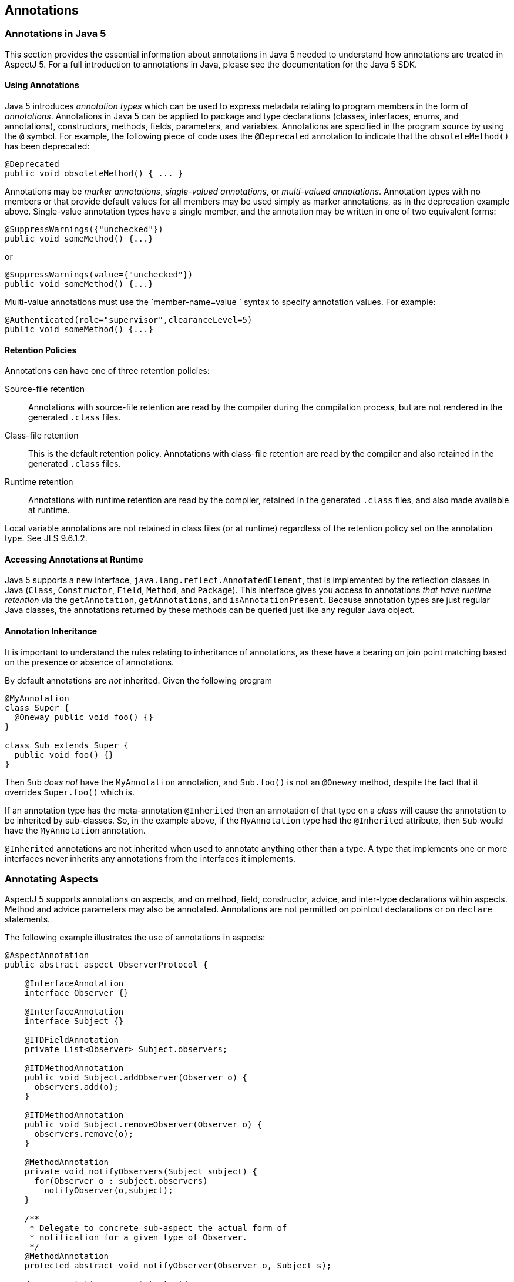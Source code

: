 == Annotations

[[annotations-inJava5]]
=== Annotations in Java 5

This section provides the essential information about annotations in
Java 5 needed to understand how annotations are treated in AspectJ 5.
For a full introduction to annotations in Java, please see the
documentation for the Java 5 SDK.

==== Using Annotations

Java 5 introduces _annotation types_ which can be used to express
metadata relating to program members in the form of _annotations_.
Annotations in Java 5 can be applied to package and type declarations
(classes, interfaces, enums, and annotations), constructors, methods,
fields, parameters, and variables. Annotations are specified in the
program source by using the `@` symbol. For example, the following piece
of code uses the `@Deprecated` annotation to indicate that the
`obsoleteMethod()` has been deprecated:

[source, java]
....
@Deprecated
public void obsoleteMethod() { ... }
....

Annotations may be _marker annotations_, _single-valued annotations_, or
_multi-valued annotations_. Annotation types with no members or that
provide default values for all members may be used simply as marker
annotations, as in the deprecation example above. Single-value
annotation types have a single member, and the annotation may be written
in one of two equivalent forms:

[source, java]
....
@SuppressWarnings({"unchecked"})
public void someMethod() {...}
....

or

[source, java]
....
@SuppressWarnings(value={"unchecked"})
public void someMethod() {...}
....

Multi-value annotations must use the `member-name=value
            ` syntax to specify annotation values. For example:

[source, java]
....
@Authenticated(role="supervisor",clearanceLevel=5)
public void someMethod() {...}
....

==== Retention Policies

Annotations can have one of three retention policies:

Source-file retention::
  Annotations with source-file retention are read by the compiler during
  the compilation process, but are not rendered in the generated `.class` files.
Class-file retention::
  This is the default retention policy. Annotations with class-file
  retention are read by the compiler and also retained in the generated `.class` files.
Runtime retention::
  Annotations with runtime retention are read by the compiler, retained
  in the generated `.class` files, and also made available at
  runtime.

Local variable annotations are not retained in class files (or at
runtime) regardless of the retention policy set on the annotation type.
See JLS 9.6.1.2.

==== Accessing Annotations at Runtime

Java 5 supports a new interface, `java.lang.reflect.AnnotatedElement`,
that is implemented by the reflection classes in Java (`Class`,
`Constructor`, `Field`, `Method`, and `Package`). This interface gives
you access to annotations _that have runtime retention_ via the
`getAnnotation`, `getAnnotations`, and `isAnnotationPresent`. Because
annotation types are just regular Java classes, the annotations returned
by these methods can be queried just like any regular Java object.

==== Annotation Inheritance

It is important to understand the rules relating to inheritance of
annotations, as these have a bearing on join point matching based on the
presence or absence of annotations.

By default annotations are _not_ inherited. Given the following program

[source, java]
....
@MyAnnotation
class Super {
  @Oneway public void foo() {}
}

class Sub extends Super {
  public void foo() {}
}
....

Then `Sub` _does not_ have the `MyAnnotation` annotation, and
`Sub.foo()` is not an `@Oneway` method, despite the fact that it
overrides `Super.foo()` which is.

If an annotation type has the meta-annotation `@Inherited` then an
annotation of that type on a _class_ will cause the annotation to be
inherited by sub-classes. So, in the example above, if the
`MyAnnotation` type had the `@Inherited` attribute, then `Sub` would
have the `MyAnnotation` annotation.

`@Inherited` annotations are not inherited when used to annotate
anything other than a type. A type that implements one or more
interfaces never inherits any annotations from the interfaces it
implements.

[[annotations-aspectmembers]]
=== Annotating Aspects

AspectJ 5 supports annotations on aspects, and on method, field,
constructor, advice, and inter-type declarations within aspects. Method
and advice parameters may also be annotated. Annotations are not
permitted on pointcut declarations or on `declare` statements.

The following example illustrates the use of annotations in aspects:

[source, java]
....
@AspectAnnotation
public abstract aspect ObserverProtocol {

    @InterfaceAnnotation
    interface Observer {}

    @InterfaceAnnotation
    interface Subject {}

    @ITDFieldAnnotation
    private List<Observer> Subject.observers;

    @ITDMethodAnnotation
    public void Subject.addObserver(Observer o) {
      observers.add(o);
    }

    @ITDMethodAnnotation
    public void Subject.removeObserver(Observer o) {
      observers.remove(o);
    }

    @MethodAnnotation
    private void notifyObservers(Subject subject) {
      for(Observer o : subject.observers)
        notifyObserver(o,subject);
    }

    /**
     * Delegate to concrete sub-aspect the actual form of
     * notification for a given type of Observer.
     */
    @MethodAnnotation
    protected abstract void notifyObserver(Observer o, Subject s);

    /* no annotations on pointcuts */
    protected abstract pointcut observedEvent(Subject subject);

    @AdviceAnnotation
    after(Subject subject) returning : observedEvent(subject) {
        notifyObservers(subject);
    }
}
....

An annotation on an aspect will be inherited by sub-aspects, iff it has
the `@Inherited` meta-annotation.

AspectJ 5 supports a new XLint warning, "the pointcut associated with
this advice does not match any join points". The warning is enabled by
default and will be emitted by the compiler if the pointcut expression
associated with an advice statement can be statically determined to not
match any join points. The warning can be suppressed for an individual
advice statement by using the
`@SuppressAjWarnings({"adviceDidNotMatch"})` annotation. This works in
the same way as the Java 5 SuppressWarnings annotation (See JLS
9.6.1.5), but has class file retention.

[source, java]
....
import org.aspectj.lang.annotation.SuppressAjWarnings;

public aspect AnAspect {

  pointcut anInterfaceOperation() : execution(* AnInterface.*(..));

  @SuppressAjWarnings // may not match if there are no implementers of the interface...
  before() : anInterfaceOperation() {
     // do something...
  }

  @SuppressAjWarnings("adviceDidNotMatch") // alternate form
  after() returning : anInterfaceOperation() {
     // do something...
  }
}
....

[[annotations-pointcuts-and-advice]]
=== Join Point Matching based on Annotations

This section discusses changes to type pattern and signature pattern
matching in AspectJ 5 that support matching join points based on the
presence or absence of annotations. We then discuss means of exposing
annotation values within the body of advice.

==== Annotation Patterns

For any kind of annotated element (type, method, constructor, package,
etc.), an annotation pattern can be used to match against the set of
annotations on the annotated element.An annotation pattern element has
one of two basic forms:

* `@<qualified-name>`, for example, `@Foo`, or `@org.xyz.Foo`.
* `@(<type-pattern>)`, for example, `@(org.xyz..*)`, or `@(Foo || Boo)`

These simple elements may be negated using `!`, and combined by simple
concatentation. The pattern `@Foo @Boo` matches an annotated element
that has both an annotation of type `Foo` and an annotation of type
`Boo`.

Some examples of annotation patterns follow:

`@Immutable`::
  Matches any annotated element which has an annotation of type
  `Immutable`.
`!@Persistent`::
  Matches any annotated element which does not have an annotation of
  type `Persistent`.
`@Foo @Goo`::
  Matches any annotated element which has both an annotation of type
  `Foo` and an annotation of type `Goo`.
`@(Foo || Goo)`::
  Matches any annotated element which has either an annotation of a type
  matching the type pattern `(Foo || Goo)`. In other words, an annotated
  element with either an annotation of type `Foo` or an annotation of
  type `Goo` (or both). (The parenthesis are required in this example).
`@(org.xyz..*)`::
  Matches any annotated element which has either an annotation of a type
  matching the type pattern `(org.xyz..*)`. In other words, an annotated
  element with an annotation that is declared in the org.xyz package or
  a sub-package. (The parenthesis are required in this example).

==== Type Patterns

AspectJ 1.5 extends type patterns to allow an optional
`AnnotationPattern` prefix.

[source, text]
....
TypePattern := SimpleTypePattern |
               '!' TypePattern |
               '(' AnnotationPattern? TypePattern ')'
               TypePattern '&&' TypePattern |
               TypePattern '||' TypePattern

SimpleTypePattern := DottedNamePattern '+'? '[]'*

DottedNamePattern := FullyQualifiedName RestOfNamePattern? |
                     '*' NotStarNamePattern?

RestOfNamePattern := '..' DottedNamePattern |
                     '*' NotStarNamePattern?

NotStarNamePattern := FullyQualifiedName RestOfNamePattern? |
                      '..' DottedNamePattern

FullyQualifiedName := JavaIdentifierCharacter+ ('.' JavaIdentifierCharacter+)*
....

Note that in most cases when annotations are used as part of a type
pattern, the parenthesis are required (as in `(@Foo Hello+)`). In some
cases (such as a type pattern used within a `within` or `handler`
pointcut expression), the parenthesis are optional:

[source, text]
....
OptionalParensTypePattern := AnnotationPattern? TypePattern
....

The following examples illustrate the use of annotations in type
patterns:

`(@Immutable *)`::
  Matches any type with an `@Immutable` annotation.
`(!@Immutable *)`::
  Matches any type which does not have an `@Immutable` annotation.
`(@Immutable (org.xyz.* || org.abc.*))`::
  Matches any type in the `org.xyz` or `org.abc` packages with the
  `@Immutable` annotation.
`((@Immutable Foo+) || Goo)`::
  Matches a type `Foo` or any of its subtypes, which have the
  `@Immutable` annotation, or a type `Goo`.
`((@(Immutable || NonPersistent) org.xyz..*)`::
  Matches any type in a package beginning with the prefix `org.xyz`,
  which has either the `@Immutable` annotation or the `@NonPersistent`
  annotation.
`(@Immutable @NonPersistent org.xyz..*)`::
  Matches any type in a package beginning with the prefix `org.xyz`,
  which has both an `@Immutable` annotation and an `@NonPersistent`
  annotation.
`(@(@Inherited *) org.xyz..*)`::
  Matches any type in a package beginning with the prefix `org.xyz`,
  which has an inheritable annotation. The annotation pattern
  `@(@Inherited *)` matches any annotation of a type matching the type
  pattern `@Inherited *`, which in turn matches any type with the
  `@Inherited` annotation.

[[signaturePatterns]]
==== Signature Patterns

[[fieldPatterns]]
===== Field Patterns

A `FieldPattern` can optionally specify an annotation-matching pattern
as the first element:

[source, text]
....
FieldPattern :=
    AnnotationPattern? FieldModifiersPattern?
    TypePattern (TypePattern DotOrDotDot)? SimpleNamePattern

FieldModifiersPattern := '!'? FieldModifier FieldModifiersPattern*

FieldModifier := 'public' | 'private' | 'protected' | 'static' |
                 'transient' | 'final'

DotOrDotDot := '.' | '..'

SimpleNamePattern := JavaIdentifierChar+ ('*' SimpleNamePattern)?
....

If present, the `AnnotationPattern` restricts matches to fields with
annotations that match the pattern. For example:

`@SensitiveData * *`::
  Matches a field of any type and any name, that has an annotation of
  type `@SensitiveData`
`@SensitiveData List org.xyz..*.*`::
  Matches a member field of a type in a package with prefix `org.xzy`,
  where the field is of type `List`, and has an annotation of type
  `@SensitiveData`
`(@SensitiveData *) org.xyz..*.*`::
  Matches a member field of a type in a package with prefix `org.xzy`,
  where the field is of a type which has a `@SensitiveData` annotation.
`@Foo (@Goo *) (@Hoo *).*`::
  Matches a field with an annotation `@Foo`, of a type with an
  annotation `@Goo`, declared in a type with annotation `@Hoo`.
`@Persisted @Classified * *`::
  Matches a field with an annotation `@Persisted` and an annotation
  `@Classified`.

[[methodPatterns]]
===== Method and Constructor Patterns

A `MethodPattern` can optionally specify an annotation-matching pattern
as the first element.

[source, text]
....
MethodPattern :=
    AnnotationPattern? MethodModifiersPattern? TypePattern
                       (TypePattern DotOrDotDot)? SimpleNamePattern
                       '(' FormalsPattern ')'ThrowsPattern?

MethodModifiersPattern := '!'? MethodModifier MethodModifiersPattern*

MethodModifier := 'public' | 'private' | 'protected' | 'static' |
                  'synchronized' | 'final'

FormalsPattern := '..' (',' FormalsPatternAfterDotDot)* |
                  OptionalParensTypePattern (',' FormalsPattern)* |
                  TypePattern '...'

FormalsPatternAfterDotDot :=
        OptionalParensTypePattern (',' FormalsPatternAfterDotDot)* |
        TypePattern '...'

ThrowsPattern := 'throws' TypePatternList

TypePatternList := TypePattern (',' TypePattern)*
....

A `ConstructorPattern` has the form

[source, text]
....
ConstructorPattern :=
    AnnotationPattern? ConstructorModifiersPattern?
                       (TypePattern DotOrDotDot)? 'new' '(' FormalsPattern ')'
                       ThrowsPattern?

ConstructorModifiersPattern := '!'? ConstructorModifier ConstructorModifiersPattern*

ConstructorModifier := 'public' | 'private' | 'protected'
....

The optional `AnnotationPattern` at the beginning of a method or
constructor pattern restricts matches to methods/constructors with
annotations that match the pattern. For example:

`@Oneway * *(..)`::
  Matches a method with any return type and any name, that has an
  annotation of type `@Oneway`.
`@Transaction * (@Persistent org.xyz..*).*(..)`::
  Matches a method with the `@Transaction` annotation, declared in a
  type with the `@Persistent` annotation, and in a package beginning
  with the `org.xyz` prefix.
`* *.*(@Immutable *,..)`::
  Matches any method taking at least one parameter, where the parameter
  type has an annotation `@Immutable`.

==== Example Pointcuts

`within(@Secure *)`::
  Matches any join point where the code executing is declared in a type
  with an `@Secure` annotation. The format of the `within` pointcut
  designator in AspectJ 5 is
  `'within' '(' OptionalParensTypePattern ')'`.
`staticinitialization(@Persistent *)`::
  Matches the staticinitialization join point of any type with the
  `@Persistent` annotation. The format of the `staticinitialization`
  pointcut designator in AspectJ 5 is
  `'staticinitialization' '(' OptionalParensTypePattern ')'`.
`call(@Oneway * *(..))`::
  Matches a call to a method with a `@Oneway` annotation.
`execution(public (@Immutable *) org.xyz..*.*(..))`::
  The execution of any public method in a package with prefix `org.xyz`,
  where the method returns an immutable result.
`set(@Cachable * *)`::
  Matches the set of any cachable field.
`handler(!@Catastrophic *)`::
  Matches the handler join point for the handling of any exception that
  is not `Catastrophic`. The format of the `handler` pointcut designator
  in AspectJ 5 is `'handler' '(' OptionalParensTypePattern ')'`.

==== Runtime type matching and context exposure

AspectJ 5 supports a set of "@" pointcut designators which can be used
both to match based on the presence of an annotation at runtime, and to
expose the annotation value as context in a pointcut or advice
definition. These designators are `@args, @this, @target,
    @within, @withincode`, and `@annotation`

It is a compilation error to attempt to match on an annotation type that
does not have runtime retention using `@this, @target` or `@args`. It is
a compilation error to attempt to use any of these designators to expose
an annotation value that does not have runtime retention.

The `this()`, `target()`, and `args()` pointcut designators allow
matching based on the runtime type of an object, as opposed to the
statically declared type. In AspectJ 5, these designators are
supplemented with three new designators : `@this()` (read, "this
annotation"), `@target()`, and `@args()`.

Like their counterparts, these pointcut designators can be used both for
join point matching, and to expose context. The format of these new
designators is:

[source, text]
....
AtThis := '@this' '(' AnnotationOrIdentifer ')'

AtTarget := '@target' '(' AnnotationOrIdentifier ')'

AnnotationOrIdentifier := FullyQualifiedName | Identifier

AtArgs := '@args' '(' AnnotationsOrIdentifiersPattern ')'

AnnotationsOrIdentifiersPattern :=
                  '..' (',' AnnotationsOrIdentifiersPatternAfterDotDot)? |
                  AnnotationOrIdentifier (',' AnnotationsOrIdentifiersPattern)* |
                  '*' (',' AnnotationsOrIdentifiersPattern)*

AnnotationsOrIdentifiersPatternAfterDotDot :=
              AnnotationOrIdentifier (',' AnnotationsOrIdentifiersPatternAfterDotDot)* |
              '*' (',' AnnotationsOrIdentifiersPatternAfterDotDot)*
....

The forms of `@this()` and `@target()` that take a single annotation
name are analogous to their counterparts that take a single type name.
They match at join points where the object bound to `this` (or `target`,
respectively) has an annotation of the specified type. For example:

`@this(Foo)`::
  Matches any join point where the object currently bound to 'this' has
  an annotation of type `Foo`.
`call(* *(..)) && @target(Classified)`::
  Matches a call to any object where the target of the call has a
  `@Classified` annotation.

Annotations can be exposed as context in the body of advice by using the
forms of `@this(), @target()` and `@args()` that use bound variables in
the place of annotation names. For example:

[source, java]
....
pointcut callToClassifiedObject(Classified classificationInfo) :
    call(* *(..)) && @target(classificationInfo);

pointcut txRequiredMethod(Tx transactionAnnotation) :
    execution(* *(..)) && @this(transactionAnnotation)
    && if(transactionAnnotation.policy() == TxPolicy.REQUIRED);
....

The `@args` pointcut designator behaves as its `args` counterpart,
matching join points based on number and position of arguments, and
supporting the `*` wildcard and at most one `..` wildcard. An annotation
at a given position in an `@args` expression indicates that the runtime
type of the argument in that position at a join point must have an
annotation of the indicated type. For example:

[source, java]
....
/**
 * matches any join point with at least one argument, and where the
 * type of the first argument has the @Classified annotation
 */
pointcut classifiedArgument() : @args(Classified,..);

/**
 * matches any join point with three arguments, where the third
 * argument has an annotation of type @Untrusted.
 */
pointcut untrustedData(Untrusted untrustedDataSource) :
    @args(*,*,untrustedDataSource);
....

In addition to accessing annotation information at runtime through
context binding, access to `AnnotatedElement` information is also
available reflectively with the body of advice through the
`thisJoinPoint`, `thisJoinPointStaticPart`, and
`thisEnclosingJoinPointStaticPart` variables. To access annotations on
the arguments, or object bound to this or target at a join point you can
use the following code fragments:

[source, java]
....
Annotation[] thisAnnotations = thisJoinPoint.getThis().getClass().getAnnotations();
Annotation[] targetAnnotations = thisJoinPoint.getTarget().getClass().getAnnotations();
Annotation[] firstParamAnnotations = thisJoinPoint.getArgs()[0].getClass().getAnnotations();
....

The `@within` and `@withincode` pointcut designators match any join
point where the executing code is defined within a type (`@within`), or
a method/constructor (`@withincode`) that has an annotation of the
specified type. The form of these designators is:

[source, text]
....
AtWithin := '@within' '(' AnnotationOrIdentifier ')'
AtWithinCode := '@withincode' '(' AnnotationOrIdentifier ')'
....

Some examples of using these designators follow:

`@within(Foo)`::
  Matches any join point where the executing code is defined within a
  type which has an annotation of type `Foo`.
`pointcut insideCriticalMethod(Critical c) : @withincode(c);`::
  Matches any join point where the executing code is defined in a method
  or constructor which has an annotation of type `@Critical`, and
  exposes the value of the annotation in the parameter `c`.

The `@annotation` pointcut designator matches any join point where the
_subject_ of the join point has an annotation of the given type. Like
the other @pcds, it can also be used for context exposure.

[source, text]
....
AtAnnotation := '@annotation' '(' AnnotationOrIdentifier ')'
....

The subject of a join point is defined in the table in chapter one of
this guide.

Access to annotation information on members at a matched join point is
also available through the `getSignature` method of the `JoinPoint` and
`JoinPoint.StaticPart` interfaces. The `Signature` interfaces are
extended with additional operations that provide access to the
`java.lang.reflect` `Method, Field` and `Constructor` objects on which
annnotations can be queried. The following fragment illustrates an
example use of this interface to access annotation information.

[source, java]
....
Signature sig = thisJoinPointStaticPart.getSignature();
AnnotatedElement declaringTypeAnnotationInfo = sig.getDeclaringType();
if (sig instanceof MethodSignature) {
  // this must be a call or execution join point
  Method method = ((MethodSignature)sig).getMethod();
}
....

_Note again that it would be nicer to add the method getAnnotationInfo
directly to MemberSignature, but this would once more couple the runtime
library to Java 5._

The `@this,@target` and `@args` pointcut designators can only be used to
match against annotations that have runtime retention. The
`@within, @withincode` and `@annotation` pointcut designators can only
be used to match against annotations that have at least class-file
retention, and if used in the binding form the annotation must have
runtime retention.

==== Package and Parameter Annotations

_Matching on package annotations is not supported in AspectJ. Support
for this capability may be considered in a future release._

Parameter annotation matching is being added in AspectJ1.6. Initially
only matching is supported but binding will be implemented at some
point. Whether the annotation specified in a pointcut should be
considered to be an annotation on the parameter type or an annotation on
the parameter itself is determined through the use of parentheses around
the parameter type. Consider the following:

[source, java]
....
@SomeAnnotation
class AnnotatedType {}

class C {
  public void foo(AnnotatedType a) {}
  public void goo(@SomeAnnotation String s) {}
}
....

The method foo has a parameter of an annotated type, and can be matched
by this pointcut:

[source, java]
....
pointcut p(): execution(* *(@SomeAnnotation *));
....

When there is a single annotation specified like this, it is considered
to be part of the type pattern in the match against the parameter: 'a
parameter of any type that has the annotation @SomeAnnotation'.

To match the parameter annotation case, the method goo, this is the
pointcut:

[source, java]
....
pointcut p(): execution(* *(@SomeAnnotation (*)));
....

The use of parentheses around the wildcard is effectively indicating
that the annotation should be considered separately to the type pattern
for the parameter type: 'a parameter of any type that has a parameter
annotation of @SomeAnnotation'.

To match when there is a parameter annotation and an annotation on the
type as well:

[source, java]
....
pointcut p(): execution(* *(@SomeAnnotation (@SomeOtherAnnotation *)));
....

The parentheses are grouping @SomeOtherAnnotation with the * to form the
type pattern for the parameter, then the type @SomeAnnotation will be
treated as a parameter annotation pattern.

==== Annotation Inheritance and pointcut matching

According to the Java 5 specification, non-type annotations are not
inherited, and annotations on types are only inherited if they have the
`@Inherited` meta-annotation. Given the following program:

[source, java]
....
class C1 {
  @SomeAnnotation
  public void aMethod() {...}
}

class C2 extends C1 {
  public void aMethod() {...}
}

class Main {
  public static void main(String[] args) {
    C1 c1 = new C1();
    C2 c2 = new C2();
    c1.aMethod();
    c2.aMethod();
  }
}

aspect X {
  pointcut annotatedC2MethodCall() :
    call(@SomeAnnotation * C2.aMethod());

  pointcut annotatedMethodCall() :
    call(@SomeAnnotation * aMethod());
}
....

The pointcut `annotatedC2MethodCall` will not match anything since the
definition of `aMethod` in `C2` does not have the annotation.

The pointcut `annotatedMethodCall` matches `c1.aMethod()` but not
`c2.aMethod()`. The call to `c2.aMethod` is not matched because join
point matching for modifiers (the visibility modifiers, annotations, and
throws clause) is based on the subject of the join point (the method
actually being called).

[[matchingOnAnnotationValues]]
==== Matching based on annotation values

The `if` pointcut designator can be used to write pointcuts that match
based on the values annotation members. For example:

[source, java]
....
pointcut txRequiredMethod(Tx transactionAnnotation) :
    execution(* *(..)) && @this(transactionAnnotation)
    && if(transactionAnnotation.policy() == TxPolicy.REQUIRED);
....

[[annotations-decp]]
=== Using Annotations with declare statements

==== Declare error and declare warning

Since pointcut expressions in AspectJ 5 support join point matching
based on annotations, this facility can be exploited when writing
`declare warning` and `declare error` statements. For example:

[source, java]
....
declare warning : withincode(@PerformanceCritical * *(..)) &&
                  call(@ExpensiveOperation * *(..))
                : "Expensive operation called from within performance critical section";
....

[source, java]
....
declare error : call(* org.xyz.model.*.*(..)) &&
                !@within(Trusted)
                : "Untrusted code should not call the model classes directly";
....

==== declare parents

The general form of a `declare parents` statement is:

[source, text]
....
declare parents : TypePattern extends Type;
declare parents : TypePattern implements TypeList;
....

Since AspectJ 5 supports annotations as part of a type pattern
specification, it is now possible to match types based on the presence
of annotations _with either class-file or runtime retention_. For
example:

`declare parents : (@Secured *) implements SecuredObject;`::
  All types with the `@Secured` annotation implement the `SecuredObject`
  inteface.
`declare parents : (@Secured BankAccount+) implements SecuredObject;`::
  The subset of types drawn from the `BankAccount` type and any subtype
  of `BankAccount`, where the `@Secured` annotation is present,
  implement the `SecuredObject` interface.

An annotation type may not be used as the target of a declare parents
statement. If an annotation type is named explicitly as the target of a
declare parents statement, a compilation error will result. If an
annotation type is matched by a non-explicit type pattern used in a
declare parents statement it will be ignored (and an XLint warning
issued).

==== declare precedence

The general form of a declare precedence statement is:

[source, java]
....
declare precedence : TypePatList;
....

AspectJ 5 allows the type patterns in the list to include annotation
information as part of the pattern specification. For example:

`declare precedence : (@Security *),*;`::
  All aspects with the `@Security` annotation take precedence over any
  other aspects in the system. (Or, more informally, all
  security-related aspects take precedence).

[[annotations-declare]]
=== Declare Annotation

AspectJ 5 supports a new kind of declare statement,
`declare annotation`. This takes different forms according to the
recipient of the annotation: `declare @type` for types,
`declare @method` for methods, `declare @constructor` for constructors,
and `declare @field` for fields. `declare @package` may be supported in
a future release.

The general form is:

[source, text]
....
declare @<kind> : ElementPattern : Annotation ;
....

Where annotation is a regular annotation expression as defined in the
Java 5 language. If the annotation has the `@Target` meta-annotation,
then the elements matched by `ElementPattern` must be of the kind
specified by the `@Target` annotation.

`ElementPattern` is defined as follows:

[source, text]
....
ElementPattern := TypePattern |
                  MethodPattern |
                  ConstructorPattern |
                  FieldPattern
....

The following examples illustrate the use of `declare annotation`.

`declare @type : org.xyz.model..* : @BusinessDomain ;`::
  All types defined in a package with the prefix `org.xyz.model` have
  the `@BusinessDomain` annotation.
declare @method : public * BankAccount+.*(..) :
`@Secured(role="supervisor")`::
  All public methods in `BankAccount` and its subtypes have the
  annotation `@Secured(role="supervisor")`.
declare @constructor : BankAccount+.new(..) :
`@Secured(role="supervisor")`::
  All constructors in `BankAccount` and its subtypes have the annotation
  `@Secured(role="supervisor")`.
`declare @field : * DAO+.* : @Persisted;`::
  All fields defined in `DAO` or its subtypes have the `@Persisted`
  annotation.

[[annotations-itds]]
=== Inter-type Declarations

An annotation type may not be the target of an inter-type declaration.
